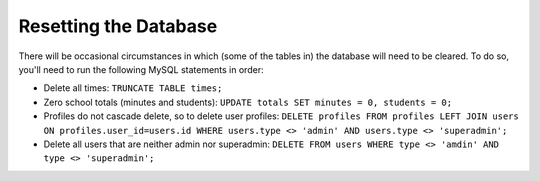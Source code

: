 .. _db:

Resetting the Database
======================

There will be occasional circumstances in which (some of the tables in) the
database will need to be cleared. To do so, you'll need to run the following
MySQL statements in order:
  
* Delete all times: ``TRUNCATE TABLE times;``

* Zero school totals (minutes and students):
  ``UPDATE totals SET minutes = 0, students = 0;``

* Profiles do not cascade delete, so to delete user profiles:
  ``DELETE profiles FROM profiles LEFT JOIN users ON profiles.user_id=users.id WHERE users.type <> 'admin' AND users.type <> 'superadmin';``

* Delete all users that are neither admin nor superadmin:
  ``DELETE FROM users WHERE type <> 'amdin' AND type <> 'superadmin';``
